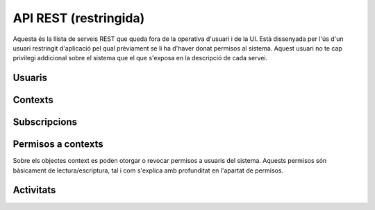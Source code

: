 API REST (restringida)
======================

Aquesta és la llista de serveis REST que queda fora de la operativa d'usuari i
de la UI. Està dissenyada per l'ús d'un usuari restringit d'aplicació pel qual
prèviament se li ha d'haver donat permisos al sistema. Aquest usuari no te cap
privilegi addicional sobre el sistema que el que s'exposa en la descripció de
cada servei.

.. test fixtures
    >>> from httpretty import HTTPretty
    >>> HTTPretty.enable()
    >>> HTTPretty.register_uri(HTTPretty.POST, "http://localhost:8080/checktoken", body="", status=200)
    >>> from max.tests import test_manager
    >>> username = "messi"
    >>> utils = MaxTestBase(testapp)

Usuaris
-------

.. http:post:: /people/{username}

    Crea un usuari remotament al sistema pel seu posterior ús si no existeix.
    En cas de que l'usuari ja existis, el retorna canviant el codi d'estat HTTP
    en funció de l'acció realitzada.

    :query username: (REST) L'identificador del nou usuari al sistema
    :query displayName: (Opcional) El nom real (de pantalla) de l'usuari al
        sistema

    Cos de la petició

        .. code-block:: python

            {"username": "messi", "displayName": "Lionel Messi"}

        .. -> payload

    Resposta esperada

        .. code-block:: python

            {
                "username": "messi",
                "displayName": "messi",
                "subscribedTo": {
                    "totalItems": 0,
                    "items": []
                },
                "last_login": "2013-02-04T15:36:34Z",
                "published": "2013-02-04T15:36:34Z",
                "following": {
                    "totalItems": 0,
                    "items": []
                },
                "id": "510fd582aceee925d0f1ecd1",
                "objectType": "person"
            }

        .. -> expected
            >>> response = testapp.post('/people/{}'.format(username), "", oauth2Header(test_manager), status=201)
            >>> response
            <201 Created application/json ...
            >>> response.json.get('displayName') == eval(expected).get('displayName')
            True
            >>> response.json.get('twitterUsername') == eval(expected).get('twitterUsername')
            True

    Success

        Retorna un objecte ``Person``.


Contexts
--------

.. http:post:: /contexts

    Crea un context al sistema.

    :query url: (Requerit) Una clau de tipus ``object`` que identifica al
        context indicant com a ``objectType`` el tipus ``uri`` i la URL del
        context com a l'exemple.
    :query displayName: (Opcional) El nom per mostrar a la UI.
    :query twitterHashtag: (Opcional) El hashtag (#) que identifica els posts
        a Twitter com a posts del context. Tots els posts d'usuaris del
        sistema i amb permisos al context amb compta de twitter informada
        s'importaran i apareixeran a l'activitat del context.
    :query twitterUsername: (Opcional) El nom d'usuari de Twitter que aquest
        context té assignat. Qualsevol post fet a Twitter amb aquest usuari
        s'importarà i apareixerà a l'activitat del context com activitat
        (impersonat) del propi context.
    :query permissions: (Opcional) Els permisos i parametrització de seguretat
        relacionada amb el context. Per defecte els contextos són públics a tots
        els efectes.
    :query tags: (Opcional) Llista de tags per categoritzar un contexte

    Cos de la petició

        .. code-block:: python

            {
                "object": {
                    "url": "http://atenea.upc.edu",
                    "objectType": "uri"
                },
                "displayName": "Atenea",
                "tags": ["Assignatura"]
            }

        .. -> payload

    Resposta esperada

        .. code-block:: python

            {
                "displayName": "Atenea",
                "object": {
                    "url": "http://atenea.upc.edu",
                    "objectType": "uri"
                },
                "published": "2013-02-04T16:28:03Z",
                "hash": "e6847aed3105e85ae603c56eb2790ce85e212997",
                "id": "510fe193aceee92cc82408cb",
                "permissions": {
                    "read": "public",
                    "write": "public",
                    "subscribe": "public",
                    "invite": "public"
                },
                "objectType": "context"
            }

        .. -> expected
            >>> response = testapp.post('/contexts', payload, oauth2Header(test_manager), status=201)
            >>> response
            <201 Created application/json ...
            >>> response.json.get('displayName') == eval(expected).get('displayName')
            True
            >>> response.json.get('hash') == eval(expected).get('hash')
            True
            >>> context_hash = response.json.get('hash')

    Success

        Retorna l'objecte ``Context``.

.. http:get:: /contexts

    Cerca un context al sistema

    :tags: (Opcional)

    Cos de la petició

        .. code-block:: python

            {
                "tags": "Assignatura"
            }

        .. -> payload

    Resposta esperada

        .. code-block:: python

            {
                "totalItems": 1,
                "items": [
                    {
                        "hash": "e6847aed3105e85ae603c56eb2790ce85e212997",
                        "tags": [
                            "Assignatura"
                        ],
                        "object": {
                            "url": "http://atenea.upc.edu",
                            "objectType": "uri"
                        },
                        "published": "2013-03-28T13:08:12Z",
                        "displayName": "Atenea",
                        "id": "515440bc71c75c67ea6453d8",
                        "permissions": {
                            "read": "public",
                            "write": "public",
                            "invite": "public",
                            "subscribe": "public"
                        },
                        "objectType": "context"
                    }
                ]
            }

        .. -> expected
            >>> response = testapp.get('/contexts', payload, oauth2Header(test_manager), status=200)
            >>> response
            <200 OK application/json ...
            >>> response.json.get('totalItems') == 1
            True

.. http:put:: /contexts/{hash}

    Modifica un context al sistema. Els camps que es poden modificar queden descrits a continuació

    :query hash: (REST) El hash del context en concret. Aquest hash es calcula
        fent una suma de verificació sha1 de la URL del context.
    :query displayName: (Opcional) El nom per mostrar a la UI.
    :query twitterHashtag: (Opcional) El hashtag (#) que identifica els posts
        a Twitter com a posts del context. Tots els posts d'usuaris del
        sistema i amb permisos al context amb compta de twitter informada
        s'importaran i apareixeran a l'activitat del context.
    :query twitterUsername: (Opcional) El nom d'usuari de Twitter que aquest
        context té assignat. Qualsevol post fet a Twitter amb aquest usuari
        s'importarà i apareixerà a l'activitat del context com activitat
        (impersonat) del propi context.
    :query tags: (Opcional) Llista de tags per categoritzar un contexte

    Cos de la petició

        .. code-block:: python

            { "twitterHashtag": "assignatura1" }

        .. -> payload

    Resposta esperada

        .. code-block:: python

            {
                "twitterHashtag": "assignatura1",
                "hash": "e6847aed3105e85ae603c56eb2790ce85e212997",
                "object": {
                    "url": "http://atenea.upc.edu",
                    "objectType": "uri"
                },
                "published": "2013-02-05T14:55:23Z",
                "displayName": "Atenea",
                "id": "51111d5baceee9464d989908",
                "permissions": {
                    "read": "public",
                    "write": "public",
                    "subscribe": "public",
                    "invite": "public"
                },
                "objectType": "context"
            }

        .. -> expected
            >>> response = testapp.put('/contexts/{}'.format(context_hash), payload, oauth2Header(test_manager), status=200)
            >>> response
            <200 OK application/json ...
            >>> response.json.get('displayName') == eval(expected).get('displayName')
            True
            >>> response.json.get('hash') == eval(expected).get('hash')
            True

    Success

        Retorna l'objecte ``Context`` modificat.

.. http:get:: /contexts/{hash}

    Retorna la informació d'un objecte ``Context``.

    :query hash: (REST) El hash del context en concret. Aquest hash es calcula
        fent una suma de verificació sha1 de la URL del context.

    Cos de la petició

        Aquesta petició no te cos.

    Resposta esperada

        .. code-block:: python

            {
                "twitterHashtag": "assignatura1",
                "hash": "e6847aed3105e85ae603c56eb2790ce85e212997",
                "object": {
                    "url": "http://atenea.upc.edu",
                    "objectType": "uri"
                },
                "published": "2013-02-05T14:55:23Z",
                "displayName": "Atenea",
                "id": "51111d5baceee9464d989908",
                "permissions": {
                    "read": "public",
                    "write": "public",
                    "subscribe": "public",
                    "invite": "public"
                },
                "objectType": "context"
            }

        .. -> expected
            >>> response = testapp.get('/contexts/{}'.format(context_hash), "", oauth2Header(test_manager), status=200)
            >>> response
            <200 OK application/json ...
            >>> response.json.get('displayName') == eval(expected).get('displayName')
            True
            >>> response.json.get('hash') == eval(expected).get('hash')
            True

    Success

        Retorna un objecte del tipus ``Context``.

.. http:delete:: /contexts/{hash}

    Esborra un objecte ``Context`` i les subscripcions de tots els usuaris subscrits a aquell contexte
    NO esborra les activitats que s'hagin creat previament al context esborrat. Tot i que les activitats que queden
    a la base de dades no es poden consultar directament, en el timeline de un usuari coninuarà veient les activitats que va crear ell.

    :query hash: (REST) El hash del context en concret. Aquest hash es calcula
        fent una suma de verificació sha1 dels paràmetres del context

    Cos de la petició

        Aquesta petició no te cos.

.. Create the context to delete in this test

    >>> create_context = { "object": {"url": "http://atenea.upc.edu", "objectType": "uri" } }
    >>> resp = utils.create_context(create_context)
    >>> context_hash_for_deleting = resp.json.get('hash')

    Resposta esperada

        Retorna un codi HTTP 204 (deleted) amb el cos buit

        .. actual test
            >>> response = testapp.delete('/contexts/{}'.format(context_hash_for_deleting), "", oauth2Header(test_manager), status=204)
            >>> response
            <204 No Content ...

    Success

        Retorna un codi HTTP 204 (deleted) amb el cos buit


.. http:get:: /contexts/{hash}/avatar

    Retorna la imatge que li correspon al context depenent del usuari de
    Twitter que te assignat. Si no en te cap, retorna una imatge estàndar. Per
    ara només està implementada la integració amb Twitter i dissenyat per quan
    un context vol *parlar* impersonat a l'activitat del seu propi context.
    Per exemple, una assignatura.

    Aquest és un servei públic.

    :query hash: (REST) El hash del context en concret. Aquest hash es calcula
        fent una suma de verificació sha1 de la URL del context.

    Success

        Retorna la imatge del context.


Subscripcions
-------------

.. http:post:: /people/{username}/subscriptions

    Subscriu l'usuari a un context determinat.

    :query username: (REST) L'identificador de l'usuari al sistema.
    :query contexts: (Requerit) Tipus d'objecte al qual ens volem subscriure, en
        aquest cas del tipus `context`. Hem de proporcionar un objecte amb les
        claus ``objectType`` i el valor *context*, i la dada ``url`` del context.

    Cos de la petició

        .. code-block:: python

            {
                "object": {
                    "objectType": "uri",
                    "url": "http://atenea.upc.edu"
                }
            }

        .. -> payload

    Resposta esperada

        .. code-block:: python

            {
                "replies": {
                    "totalItems": 0,
                    "items": []
                },
                "object": {
                    "url": "http://atenea.upc.edu",
                    "objectType": "uri"
                },
                "actor": {
                    "username": "messi",
                    "displayName": "messi",
                    "id": "511121f6aceee949e9da50d4",
                    "objectType": "person"
                },
                "verb": "subscribe",
                "published": "2013-02-05T15:15:02Z",
                "id": "511121f6aceee949e9da50d6",
                "objectType": "activity"
            }

        .. -> expected
            >>> response = testapp.post('/people/{}/subscriptions'.format(username), payload, oauth2Header(test_manager), status=201)
            >>> response
            <201 Created application/json ...
            >>> response.json.get('displayName') == eval(expected).get('displayName')
            True
            >>> response.json.get('verb') == eval(expected).get('verb')
            True

    Success

        Retorna un objecte del tipus ``Activity``.

    Error

        En cas que l'usuari no existeixi

            .. code-block:: python

                { "error_description": "Unknown user: messi", "error": "UnknownUserError" }

.. http:delete:: /people/{username}/subscriptions/{hash}

    Elimina la subscripció d'un usuari Esborra un objecte ``Context`` i les subscripcions de tots els usuaris subscrits a aquell contexte.
    NO esborra les activitats que s'hagin creat previament al context del qual ens hem dessubscrit. Tot i que les activitats que queden a la base de dades no es poden consultar directament, en el timeline de un usuari coninuarà veient les activitats que va crear ell.

    :query username: (REST) L'identificador de l'usuari al sistema.
    :query hash: (REST) El hash del context la subscripció al qual es vol esborrar. Aquest hash es calcula
        fent una suma de verificació sha1 dels paràmetres del context

    Cos de la petició

        Aquesta petició no te cos.

.. Create the context to delete in this test

    >>> create_context_d = { "object": {"url": "http://atenea.upc.edu/C", "objectType": "uri" } }
    >>> resp = utils.create_context(create_context_d)
    >>> context_hash_for_deleting = resp.json.get('hash')
    >>> utils.admin_subscribe_user_to_context(username, create_context_d)
    <201 Created application/json ...

    Resposta esperada

        Retorna un codi HTTP 204 (deleted) amb el cos buit

        .. actual test
            >>> response = testapp.delete('/people/{}/subscriptions/{}'.format(username, context_hash_for_deleting), "", oauth2Header(test_manager), status=204)
            >>> response
            <204 No Content ...

    Success

        Retorna un codi HTTP 204 (deleted) amb el cos buit

Permisos a contexts
-------------------

Sobre els objectes context es poden otorgar o revocar permisos a usuaris del
sistema. Aquests permisos són bàsicament de lectura/escriptura, tal i com
s'explica amb profunditat en l'apartat de permisos.

.. http:put:: /contexts/{hash}/permissions/{username}/{permission}

    Afegeix els permisos per un context donat un identificador d'usuari i el
    permís que li vols donar.

    :query hash: (REST) El hash del context en concret. Aquest hash es calcula
        fent una suma de verificació sha1 de la URL del context.
    :query username: (REST) L'identificador del nou usuari al sistema
    :query permission: (REST) El permís que li volem otorgar a l'usuari

    Cos de la petició

        Aquesta petició no te cos.

    Resposta esperada

        .. code-block:: python

            {
                "displayName": "http://atenea.upc.edu",
                "object": {
                    "url": "http://atenea.upc.edu",
                    "objectType": "uri"
                },
                "published": "2013-02-05T19:38:25Z",
                "hash": "e6847aed3105e85ae603c56eb2790ce85e212997",
                "id": "51115fb1e999fb0cabd43ba8",
                "permissions": [
                    "read",
                    "write",
                    "invite"
                ],
                "objectType": "context"
            }

        .. -> expected
            >>> response = testapp.put('/contexts/{}/permissions/{}/write'.format(context_hash, username), "", oauth2Header(test_manager), status=200)
            >>> response
            <200 OK application/json ...

    Success

        Si el permís ja estava otorgat, el codi HTTP de resposta és 200, si no, torna un 201.
        En el cos, torna l'objecte ``Context`` modificat.

.. http:delete:: /contexts/{hash}/permissions/{username}/{permission}

    Esborra els permisos per un context donat un identificador d'usuari i el
    permís que li vols donar.

    :query hash: (REST) El hash del context en concret. Aquest hash es calcula
        fent una suma de verificació sha1 de la URL del context.
    :query username: (REST) L'identificador del nou usuari al sistema
    :query permission: (REST) El permís que li volem otorgar a l'usuari

    Cos de la petició

        Aquesta petició no te cos.

    Resposta esperada

        .. code-block:: python

            {
                "displayName": "http://atenea.upc.edu",
                "object": {
                    "url": "http://atenea.upc.edu",
                    "objectType": "uri"
                },
                "published": "2013-02-05T19:40:25Z",
                "hash": "e6847aed3105e85ae603c56eb2790ce85e212997",
                "id": "51116029e999fb0cb57338b3",
                "permissions": [
                    "read",
                    "invite",
                    "unsubscribe"
                ],
                "objectType": "context"
            }

        .. -> expected
            >>> response = testapp.delete('/contexts/{}/permissions/{}/write'.format(context_hash, username), "", oauth2Header(test_manager), status=200)
            >>> response
            <200 OK application/json ...
            >>> response.json.get('displayName') == eval(expected).get('displayName')
            True
            >>> response.json.get('permissions') == eval(expected).get('permissions')
            True

.. put the write permissions of the test user back for further testing :)

    >>> testapp.put('/contexts/{}/permissions/{}/write'.format(context_hash, username), "", oauth2Header(test_manager), status=201)
    <201 Created application/json ...

    Success

        Torna l'objecte ``Context`` modificat.


Activitats
----------

.. http:post:: /people/{username}/activities

    Afegeix una activitat en nom d'un usuari qualsevol

    :query username: (REST) El nom d'usuari en nom del qual es crearà
        l'activitat
    :query contexts: (Opcional) Per fer que una activitat estigui associada a un
        context determinat fa falta que enviem una llista d'objectes *context*
        (sota la clau ``contexts``) (ja que teòricament, podem fer que
        l'activitat estigui associada a varis contexts a l'hora), indicant com a
        ``objectType`` el tipus ``uri`` i les dades del context com a l'exemple
    :query object: (Requerit) Per ara només suportat el tipus (``objectType``)
        *note*. Ha de contindre les claus ``objectType`` i ``content`` que pot
        tractar-se d'un camp codificat amb HTML

    Cos de la petició

        .. code-block:: python

            {
                "contexts": [
                                {
                                    "url": "http://atenea.upc.edu",
                                    "objectType": "uri"
                                 }
                            ],
                "object": {
                    "objectType": "note",
                    "content": "<p>[A] Testejant la creació d'un canvi d'estatus a un context</p>"
                }
            }

        .. -> payload

    Resposta esperada

        .. code-block:: python

            {
                "contexts": [
                    {
                        "twitterHashtag": "assignatura1",
                        "hash": "e6847aed3105e85ae603c56eb2790ce85e212997",
                        "object": {
                            "url": "http://atenea.upc.edu",
                            "objectType": "uri"
                        },
                        "published": "2013-02-05T15:24:38Z",
                        "displayName": "Atenea",
                        "id": "51112436aceee94b85795c13",
                        "permissions": [
                            "read",
                            "write"
                        ],
                        "objectType": "context"
                    }
                ],
                "object": {
                    "content": "<p>[A] Testejant la creaci\\u00f3 d\'un canvi d\'estatus a un context</p>",
                    "_keywords": [
                        "testejant",
                        "creaci\\u00f3",
                        "canvi",
                        "context",
                        "messi"
                    ],
                    "objectType": "note"
                },
                "actor": {
                    "username": "messi",
                    "displayName": "messi",
                    "id": "51112436aceee94b85795c12",
                    "objectType": "person"
                },
                "verb": "post",
                "replies": {
                    "totalItems": 0,
                    "items": [

                    ]
                },
                "id": "51112436aceee94b85795c15",
                "published": "2013-02-05T15:24:38Z",
                "objectType": "activity"
            }

        .. -> expected
            >>> response = testapp.post('/people/{}/activities'.format(username), payload, oauth2Header(test_manager), status=201)
            >>> response
            <201 Created application/json ...
            >>> response.json.get('displayName') == eval(expected).get('displayName')
            True
            >>> response.json.get('verb') == eval(expected).get('verb')
            True

.. http:post:: /contexts/{hash}/activities

    Afegeix una activitat en nom d'un context qualsevol

    :query hash: (REST) El hash del context en nom del qual es crearà
        l'activitat
    :query contexts: (Requerit) Per fer que una activitat estigui associada a un
        context determinat fa falta que enviem una llista d'objectes *context*
        (sota la clau ``contexts``) (ja que teòricament, podem fer que
        l'activitat estigui associada a varis contexts a l'hora), indicant com a
        ``objectType`` el tipus ``uri`` i les dades del context com a l'exemple.
        En aquest cas d'ús el contexte especificat aquí ha de ser el mateix que
        l'especificat al paràmetre {hash}
    :query object: (Requerit) Per ara només suportat el tipus (``objectType``)
        `note`. Ha de contindre les claus ``objectType`` i ``content`` que pot
        tractar-se d'un camp codificat amb HTML.

    Cos de la petició

        .. code-block:: python

            {
                "contexts": [
                                {
                                    "url": "http://atenea.upc.edu",
                                    "objectType": "uri"
                                 }
                            ],
                "object": {
                    "objectType": "note",
                    "content": "<p>[A] Testejant la creació d'un canvi d'estatus a un context</p>"
                }
            }

        .. -> payload

    Resposta esperada

        .. code-block:: python

            {
                "contexts": [
                    {
                        "twitterHashtag": "assignatura1",
                        "hash": "e6847aed3105e85ae603c56eb2790ce85e212997",
                        "object": {
                            "url": "http://atenea.upc.edu",
                            "objectType": "uri"
                        },
                        "published": "2013-02-05T15:24:38Z",
                        "displayName": "Atenea",
                        "id": "51112436aceee94b85795c13",
                        "permissions": [
                            "read",
                            "write"
                        ],
                        "objectType": "context"
                    }
                ],
                "object": {
                    "content": "<p>[A] Testejant la creaci\\u00f3 d\'un canvi d\'estatus a un context</p>",
                    "_keywords": [
                        "testejant",
                        "creaci\\u00f3",
                        "canvi",
                        "context",
                        "messi"
                    ],
                    "objectType": "note"
                },
                "actor": {
                    "username": "messi",
                    "displayName": "messi",
                    "id": "51112436aceee94b85795c12",
                    "objectType": "person"
                },
                "verb": "post",
                "replies": {
                    "totalItems": 0,
                    "items": [

                    ]
                },
                "id": "51112436aceee94b85795c15",
                "published": "2013-02-05T15:24:38Z",
                "objectType": "activity"
            }

        .. -> expected
            >>> response = testapp.post('/contexts/{}/activities'.format(context_hash), payload, oauth2Header(test_manager), status=201)
            >>> response
            <201 Created application/json ...
            >>> response.json.get('displayName') == eval(expected).get('displayName')
            True
            >>> response.json.get('verb') == eval(expected).get('verb')
            True


.. doctests teardown (absolutelly needed)

    >>> HTTPretty.disable()
